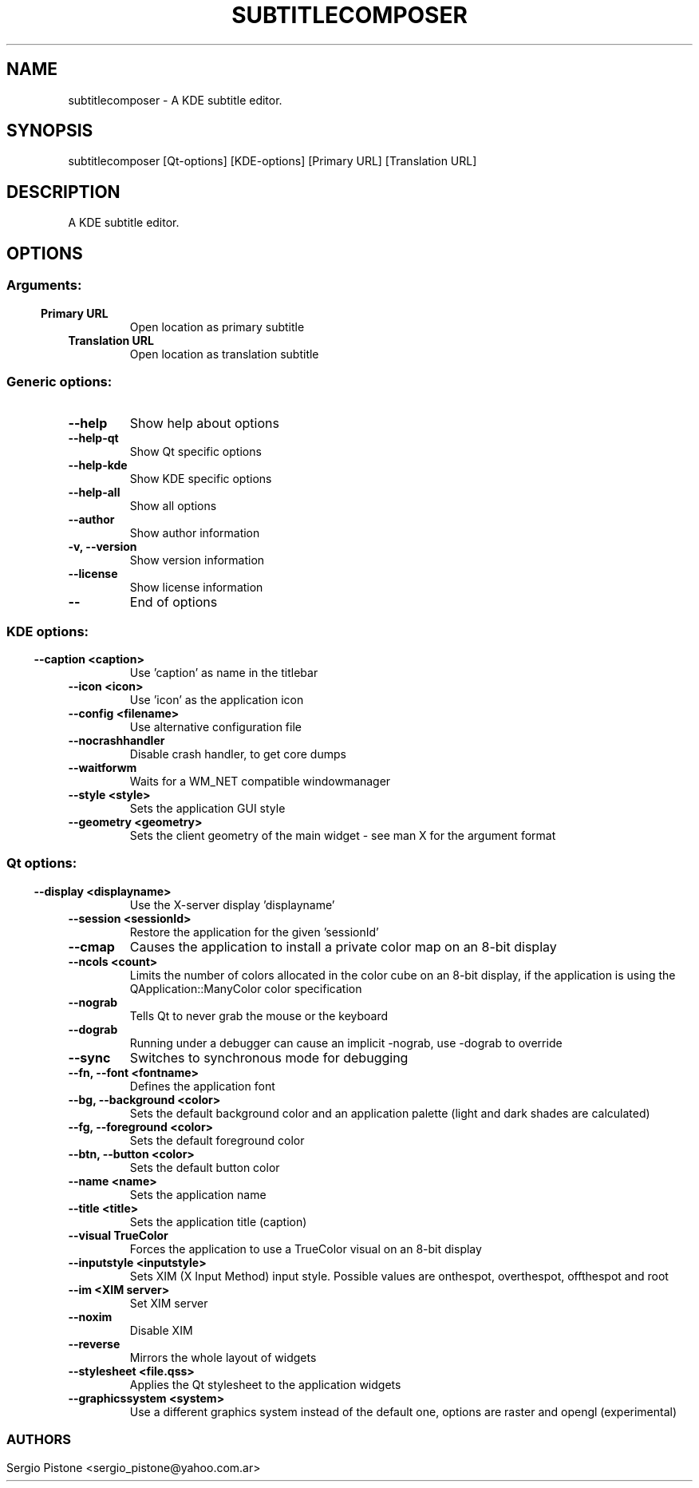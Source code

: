 .\" This file was generated by kdemangen.pl and edited by hand
.TH SUBTITLECOMPOSER 1 "Jun 2009" "K Desktop Environment" "A KDE subtitle editor."
.SH NAME
subtitlecomposer
\- A KDE subtitle editor.
.SH SYNOPSIS
subtitlecomposer [Qt\-options] [KDE\-options] [Primary URL] [Translation URL] 
.SH DESCRIPTION
A KDE subtitle editor.
.SH OPTIONS
.SS
.SS Arguments:
.TP
.B Primary URL
Open location as primary subtitle
.TP
.B Translation URL
Open location as translation subtitle
.SS Generic options:
.TP
.B  \-\-help  
Show help about options
.TP
.B  \-\-help\-qt  
Show Qt specific options
.TP
.B  \-\-help\-kde  
Show KDE specific options
.TP
.B  \-\-help\-all  
Show all options
.TP
.B  \-\-author  
Show author information
.TP
.B \-v,  \-\-version  
Show version information
.TP
.B  \-\-license  
Show license information
.TP
.B  \-\-  
End of options
.SS 
.SS KDE options:
.TP
.B  \-\-caption  <caption>
Use 'caption' as name in the titlebar
.TP
.B  \-\-icon  <icon>
Use 'icon' as the application icon
.TP
.B  \-\-config  <filename>
Use alternative configuration file
.TP
.B  \-\-nocrashhandler  
Disable crash handler, to get core dumps
.TP
.B  \-\-waitforwm  
Waits for a WM_NET compatible windowmanager
.TP
.B  \-\-style  <style>
Sets the application GUI style
.TP
.B  \-\-geometry  <geometry>
Sets the client geometry of the main widget - see man X for the argument format
.SS 
.SS Qt options:
.TP
.B  \-\-display  <displayname>
Use the X-server display 'displayname'
.TP
.B  \-\-session  <sessionId>
Restore the application for the given 'sessionId'
.TP
.B  \-\-cmap  
Causes the application to install a private color
map on an 8-bit display
.TP
.B  \-\-ncols  <count>
Limits the number of colors allocated in the color
cube on an 8-bit display, if the application is
using the QApplication::ManyColor color
specification
.TP
.B  \-\-nograb  
Tells Qt to never grab the mouse or the keyboard
.TP
.B  \-\-dograb  
Running under a debugger can cause an implicit
\-nograb, use \-dograb to override
.TP
.B  \-\-sync  
Switches to synchronous mode for debugging
.TP
.B \-\-fn,  \-\-font  <fontname>
Defines the application font
.TP
.B \-\-bg,  \-\-background  <color>
Sets the default background color and an
application palette (light and dark shades are
calculated)
.TP
.B \-\-fg,  \-\-foreground  <color>
Sets the default foreground color
.TP
.B \-\-btn,  \-\-button  <color>
Sets the default button color
.TP
.B  \-\-name  <name>
Sets the application name
.TP
.B  \-\-title  <title>
Sets the application title (caption)
.TP
.B  \-\-visual  TrueColor
Forces the application to use a TrueColor visual on
an 8-bit display
.TP
.B  \-\-inputstyle  <inputstyle>
Sets XIM (X Input Method) input style. Possible
values are onthespot, overthespot, offthespot and
root
.TP
.B  \-\-im  <XIM server>
Set XIM server
.TP
.B  \-\-noxim  
Disable XIM
.TP
.B  \-\-reverse  
Mirrors the whole layout of widgets
.TP
.B  \-\-stylesheet <file.qss>
Applies the Qt stylesheet to the application widgets
.TP
.B  \-\-graphicssystem  <system>
Use a different graphics system instead of the default one, options are raster and opengl (experimental)
.SS 

.\".SH SEE ALSO
.\"Full user documentation is available through the KDE Help Center.  You can also enter the URL
.\".BR help:/subtitlecomposer/
.\"directly into konqueror or you can run 
.\".BR "`khelpcenter help:/subtitlecomposer/'"
.\"from the command-line.
.\".br
.SH AUTHORS
.nf
Sergio Pistone <sergio_pistone@yahoo.com.ar>
.br

